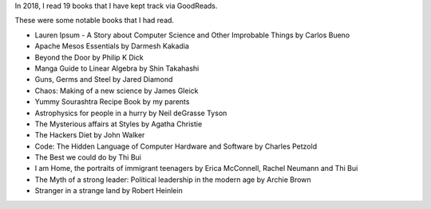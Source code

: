 .. title: 2018 in Books
.. slug: 2018-in-books
.. date: 2019-01-04 06:58:17 UTC-08:00
.. tags:
.. category: Books
.. link:
.. description:
.. type: text

In 2018, I read 19 books that I have kept track via GoodReads.

These were some notable books that I had read.

* Lauren Ipsum - A Story about Computer Science and Other Improbable Things by Carlos Bueno
* Apache Mesos Essentials by Darmesh Kakadia
* Beyond the Door by Philip K Dick
* Manga Guide to Linear Algebra by Shin Takahashi
* Guns, Germs and Steel by Jared Diamond
* Chaos: Making of a new science by James Gleick
* Yummy Sourashtra Recipe Book by my parents
* Astrophysics for people in a hurry by Neil deGrasse Tyson
* The Mysterious affairs at Styles by Agatha Christie
* The Hackers Diet by John Walker
* Code: The Hidden Language of Computer Hardware and Software by Charles Petzold
* The Best we could do by Thi Bui
* I am Home, the portraits of immigrant teenagers by Erica McConnell, Rachel Neumann and Thi Bui
* The Myth of a strong leader: Political leadership in the modern age by Archie Brown
* Stranger in a strange land by Robert Heinlein
